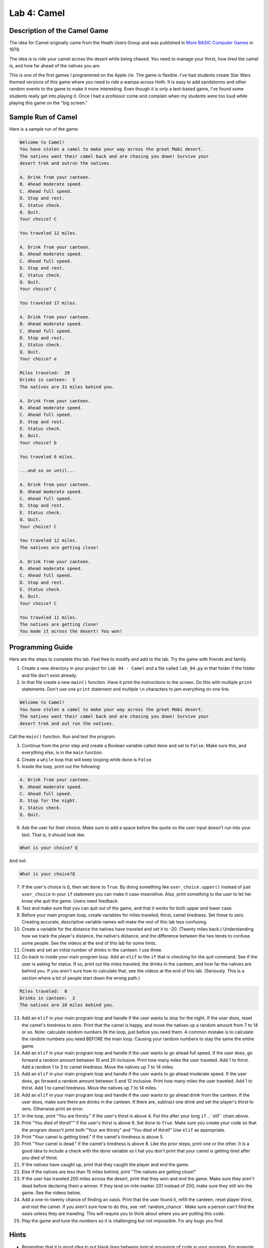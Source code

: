 .. _lab-04:

Lab 4: Camel
============

.. image:: camel.png

Description of the Camel Game
-----------------------------

The idea for Camel originally came from the Heath Users Group and was published
in `More BASIC Computer Games`_ in 1979.

.. _More BASIC Computer Games: http://www.atariarchives.org/morebasicgames/showpage.php?page=24

The idea is to ride your camel across the desert while being chased. You need
to manage your thirst, how tired the camel is, and how far ahead of the natives
you are.

This is one of the first games I programmed on the Apple //e. The game is
flexible. I've had students create Star Wars themed versions of this game
where you need to ride a wampa across Hoth. It is easy to add sandstorms and
other random events to the game to make it more interesting. Even though it is
only a text-based game, I've found some students really get into playing it.
Once I had a professor come and complain when my students were too loud while
playing this game on the "big screen."

Sample Run of Camel
-------------------

Here is a sample run of the game:

.. code-block:: text

	Welcome to Camel!
	You have stolen a camel to make your way across the great Mobi desert.
	The natives want their camel back and are chasing you down! Survive your
	desert trek and outrun the natives.

	A. Drink from your canteen.
	B. Ahead moderate speed.
	C. Ahead full speed.
	D. Stop and rest.
	E. Status check.
	Q. Quit.
	Your choice? C

	You traveled 12 miles.

	A. Drink from your canteen.
	B. Ahead moderate speed.
	C. Ahead full speed.
	D. Stop and rest.
	E. Status check.
	Q. Quit.
	Your choice? C

	You traveled 17 miles.

	A. Drink from your canteen.
	B. Ahead moderate speed.
	C. Ahead full speed.
	D. Stop and rest.
	E. Status check.
	Q. Quit.
	Your choice? e

	Miles traveled:  29
	Drinks in canteen:  3
	The natives are 31 miles behind you.

	A. Drink from your canteen.
	B. Ahead moderate speed.
	C. Ahead full speed.
	D. Stop and rest.
	E. Status check.
	Q. Quit.
	Your choice? b

	You traveled 6 miles.

	...and so on until...

	A. Drink from your canteen.
	B. Ahead moderate speed.
	C. Ahead full speed.
	D. Stop and rest.
	E. Status check.
	Q. Quit.
	Your choice? C

	You traveled 12 miles.
	The natives are getting close!

	A. Drink from your canteen.
	B. Ahead moderate speed.
	C. Ahead full speed.
	D. Stop and rest.
	E. Status check.
	Q. Quit.
	Your choice? C

	You traveled 11 miles.
	The natives are getting close!
	You made it across the desert! You won!

Programming Guide
-----------------
Here are the steps to complete this lab. Feel free to modify and add to the lab.
Try the game with friends and family.

1. Create a new directory in your project for ``Lab 04 - Camel`` and a file
   called ``lab_04.py`` in that folder if the folder and file don't exist already.
2. In that file create a new ``main()`` function. Have it print the instructions
   to the screen. Do this with multiple ``print`` statements. Don't use one
   ``print`` statement and multiple ``\n`` characters to jam everything on one
   line.

.. code-block:: text

	Welcome to Camel!
	You have stolen a camel to make your way across the great Mobi desert.
	The natives want their camel back and are chasing you down! Survive your
	desert trek and out run the natives.

Call the ``main()`` function. Run and test the program.

3. Continue from the prior step and create a Boolean variable called ``done``
   and set to ``False``. Make sure this, and everything else, is in the
   ``main`` function.
4. Create a ``while`` loop that will keep looping while ``done`` is ``False``.
5. Inside the loop, print out the following:

.. code-block:: text

	A. Drink from your canteen.
	B. Ahead moderate speed.
	C. Ahead full speed.
	D. Stop for the night.
	E. Status check.
	Q. Quit.

6. Ask the user for their choice. Make sure to add a space before the quote so
   the user input doesn't run into your text. That is, it should look like:

.. code-block:: text

   What is your choice? Q

And not:

.. code-block:: text

   What is your choice?Q


7. If the user's choice is ``Q``, then set ``done`` to ``True``. By doing
   something like ``user_choice.upper()`` instead of just ``user_choice`` in
   your ``if`` statement you can make it case-insensitive. Also, print something
   to the user to let her know she quit the game. Users need feedback.
8. Test and make sure that you can quit out of the game, and that it works
   for both upper and lower case.
9. Before your main program loop, create variables for miles traveled, thirst,
   camel tiredness. Set these to zero. Creating accurate, descriptive variable
   names will make the rest of this lab less confusing.
10. Create a variable for the distance the natives have traveled and set it to
    -20. (Twenty miles back.) Understanding how we track the player's distance,
    the native's distance, and the difference between the two tends to confuse
    some people. See the videos at the end of this lab for some hints.

11. Create and set an initial number of drinks in the canteen. I use three.
12. Go back to inside your main program loop.
    Add an ``elif`` to the ``if`` that is checking for the quit command.
    See if the user is asking
    for status. If so, print out the miles traveled, the drinks in the canteen,
    and how far the natives are behind you. If you aren't sure how to calculate
    that, see the videos at the end of this lab. (Seriously. This is a section
    where a lot of people start down the wrong path.)

.. code-block:: text

	Miles traveled:  0
	Drinks in canteen:  3
	The natives are 10 miles behind you.


13. Add an ``elif`` in your main program loop and handle if the user wants to
    stop for the night. If the user does, reset the camel's tiredness to zero.
    Print that the camel is happy, and move the natives up a random amount from
    7 to 14 or so. Note: calculate random numbers IN the loop, just
    before you need them. A common mistake is to calculate the random numbers
    you need BEFORE the main loop. Causing your random numbers to stay the same
    the entire game.
14. Add an ``elif`` in your main program loop and handle if the user wants to
    go ahead full speed. If the user does, go forward a random amount between
    10 and 20 inclusive. Print how many miles the user traveled. Add 1 to
    thirst. Add a random 1 to 3 to camel tiredness. Move the natives up 7 to
    14 miles.
15. Add an ``elif`` in your main program loop and handle if the user wants to
    go ahead moderate speed. If the user does, go forward a random amount
    between 5 and 12 inclusive. Print how many miles the user traveled. Add 1
    to thirst. Add 1 to camel tiredness. Move the natives up 7 to 14 miles.
16. Add an ``elif`` in your main program loop and handle if the user wants to go
    ahead drink from the canteen. If the user does, make sure there are drinks
    in the canteen. If there are, subtract one drink and set the player's
    thirst to zero. Otherwise print an error.
17. In the loop, print "You are thirsty." if the user's thirst is above 4.
    Put this after your long ``if``...``elif`` chain above.
18. Print "You died of thirst!"" if the user's thirst is above 6. Set ``done``
    to ``True``. Make sure you create your code so that the program doesn't
    print both "Your are thirsty" and "You died of thirst!" Use ``elif``
    as appropriate.
19. Print "Your camel is getting tired." if the camel's tiredness is above 5.
20. Print "Your camel is dead." if the camel's tiredness is above 8. Like the
    prior steps, print one or the other. It is a good idea to include a check
    with the done variable so t hat you don't print that your camel is getting
    tired after you died of thirst.
21. If the natives have caught up, print that they caught the player and end
    the game.
22. Else if the natives are less than 15 miles behind, print "The natives are
    getting close!"
23. If the user has traveled 200 miles across the desert, print that they won
    and end the game. Make sure they aren't dead before declaring them a winner.
    If they land on mile marker 201 instead of 200, make sure they still win
    the game. See the videos below.
24. Add a one-in-twenty chance of finding an oasis. Print that the user found
    it, refill the canteen, reset player thirst, and rest the camel. If you
    aren't sure how to do this, see :ref:`random_chance`.
    Make sure a person can't find the oasis unless they are traveling.
    This will require you to think about where you are putting this code.
25. Play the game and tune the numbers so it is challenging but not impossible.
    Fix any bugs you find.

Hints
-----
* Remember that it is good idea to put blank lines between logical groupings of
  code in your program. For example, but a blank line after the instructions,
  and between each user command. Add comments where appropriate.
* It is considered better style to use ``while not done:`` instead of
  ``while done == False:``
* To prevent bad message combinations, such as printing "You died of thirst."
  and "You found an oasis!" on the same turn, use the ``and`` operator.
  Such as, ``if not done and thirst > 4:``
* Make sure you add blank lines to divide up sections of code. Don't double space the
  code. Add comments ahead of code sections.
* Watch the English and punctuation. Don't say ``you found an Oasis!``, say ``You found an oasis!``
* Occasionally people get confused about how to set a value back to zero. Study the code below:

.. code-block:: python

   # Yes, these set thirst to zero, but this is NOT the way to do it.
   thirst *= 0               # No
   thirst = thirst * 0       # No
   thirst = thirst - thirst  # No

   # This is the correct way to set thirst to zero
   thirst = 0                # Yes

Calculating How Far Back the Natives Are
^^^^^^^^^^^^^^^^^^^^^^^^^^^^^^^^^^^^^^^^

 .. raw:: html

 	<iframe width="560" height="315" src="https://www.youtube.com/embed/I9dJDDBe27c" frameborder="0" allowfullscreen></iframe>

Figuring Out The End of the Game
^^^^^^^^^^^^^^^^^^^^^^^^^^^^^^^^

 .. raw:: html

 	<iframe width="560" height="315" src="https://www.youtube.com/embed/tHjwHP-lD3I" frameborder="0" allowfullscreen></iframe>
